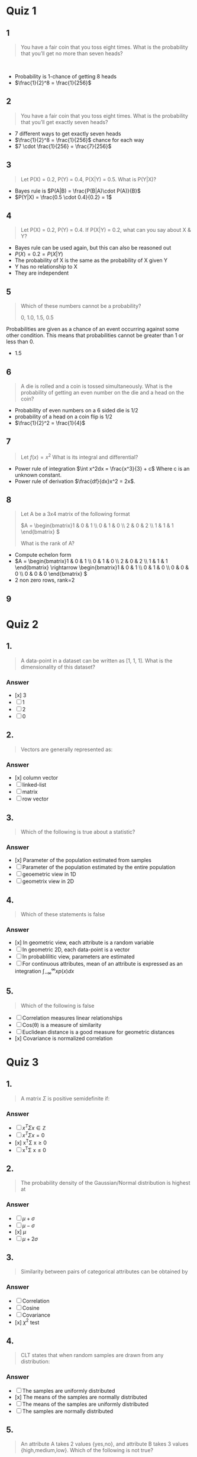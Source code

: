 * Quiz 1
** 1
#+begin_quote
You have a fair coin that you toss eight times. What is the probability that you’ll get no more than seven heads? 
#+end_quote 
+ Probability is 1-chance of getting 8 heads
+ \(\frac{1}{2}^8 = \frac{1}{256}\)
** 2
#+begin_quote
You have a fair coin that you toss eight times. What is the probability that
you’ll get exactly seven heads?
#+end_quote
+ 7 different ways to get exactly seven heads
+ \(\frac{1}{2}^8 = \frac{1}{256}\) chance for each way
+ \(7 \cdot \frac{1}{256} = \frac{7}{256}\)
** 3
#+begin_quote
Let P(X) = 0.2, P(Y) = 0.4, P(X|Y) = 0.5. What is P(Y|X)? 
#+end_quote
+ Bayes rule is \(P(A|B) = \frac{P(B|A)\cdot P(A)}{B}\)
+ \(P(Y|X) = \frac{0.5 \cdot 0.4}{0.2} = 1\)
** 4
#+begin_quote
Let P(X) = 0.2, P(Y) = 0.4. If P(X|Y) = 0.2, what can you say about X & Y?
#+end_quote
+ Bayes rule can be used again, but this can also be reasoned out
+ \(P(X) = 0.2 = P(X|Y)\)
+ The probability of X is the same as the probability of X given Y
+ Y has no relationship to X
+ They are independent
** 5
#+begin_quote
Which of these numbers cannot be a probability?

0, 1.0, 1.5, 0.5
#+end_quote
Probabilities are given as a chance of an event occurring against some other
condition. This means that probabilities cannot be greater than 1 or less than 0.
+ 1.5
** 6
#+begin_quote
A die is rolled and a coin is tossed simultaneously. What is the probability of getting an even number on the die and a head on the coin?
#+end_quote
+ Probability of even numbers on a 6 sided die is 1/2
+ probability of a head on a coin flip is 1/2
+ \(\frac{1}{2}^2 = \frac{1}{4}\)
** 7
#+begin_quote
Let \(f(x) = x^2\) What is its integral and differential?
#+end_quote
+ Power rule of integration \(\int x^2dx = \frac{x^3}{3} + c\) Where c is an unknown constant.
+ Power rule of derivation \(\frac{df}{dx}x^2 = 2x\).
** 8
#+begin_quote
Let A be a 3x4 matrix of the following format

\(A = \begin{bmatrix}1 & 0 & 1 \\ 0 & 1 & 0 \\ 2 & 0 & 2 \\ 1 & 1 & 1 \end{bmatrix} \)

What is the rank of A?
#+end_quote
+ Compute echelon form
+ \(A = \begin{bmatrix}1 & 0 & 1 \\ 0 & 1 & 0 \\ 2 & 0 & 2 \\ 1 & 1 & 1
  \end{bmatrix} \rightarrow \begin{bmatrix}1 & 0 & 1 \\ 0 & 1 & 0 \\ 0 & 0 & 0 \\ 0 & 0 &
  0 \end{bmatrix} \)
+ 2 non zero rows, rank=2
** 9
* Quiz 2

** 1.
#+begin_quote
A data-point in a dataset can be written as [1, 1, 1]. What is the dimensionality of this dataset?
#+end_quote
*** Answer
+ [x] 3
+ [ ] 1
+ [ ] 2
+ [ ] 0
** 2.
#+begin_quote
Vectors are generally represented as:
#+end_quote
*** Answer
+ [x] column vector
+ [ ] linked-list
+ [ ] matrix
+ [ ] row vector
** 3.
#+begin_quote
Which of the following is true about a statistic?
#+end_quote
*** Answer
+ [x] Parameter of the population estimated from samples
+ [ ] Parameter of the population estimated by the entire population
+ [ ] geoemetric view in 1D
+ [ ] geometrix view in 2D
** 4.
#+begin_quote
Which of these statements is false
#+end_quote
*** Answer
+ [x] In geometric view, each attribute is a random variable
+ [ ] In geometric 2D, each data-point is a vector
+ [ ] In probablilitic view, parameters are estimated
+ [ ] For continuous attributes, mean of an attribute is expressed as an
  integration \(\int_{-\infty}^{\infty}xp\left(x\right)dx\)
** 5.
#+begin_quote
Which of the following is false
#+end_quote
 + [ ] Correlation measures linear relationships
 + [ ] Cos(\theta) is a measure of similarity
 + [ ] Euclidean distance is a good measure for geometric distances
 + [x] Covariance is normalized correlation
* Quiz 3
** 1.
#+begin_quote
A matrix $\Sigma$ is positive semidefinite if:
#+end_quote
*** Answer
+ [ ] \( x^T\Sigma x\in\mathbb{Z}\)
+ [ ] \(x^T\Sigma x=0\)
+ [x] x^T\Sigma x\geq0
+ [ ] x^T\Sigma x\leq 0
** 2.
#+begin_quote
The probability density of the Gaussian/Normal distribution is highest at
#+end_quote
*** Answer
+ [ ] \(\mu + \sigma\)
+ [ ] \(\mu - \sigma\)
+ [x] \(\mu\)
+ [ ] \(\mu + 2\sigma\)
** 3.
#+begin_quote
Similarity between pairs of categorical attributes can be obtained by
#+end_quote
*** Answer
 + [ ] Correlation
 + [ ] Cosine
 + [ ] Covariance
 + [x] $\chi^{2}$ test
** 4.
#+begin_quote
CLT states that when random samples are drawn from any distribution:
#+end_quote
*** Answer
+ [ ] The samples are uniformly distributed
+ [x] The means of the samples are normally distributed
+ [ ] The means of the samples are uniformly distributed
+ [ ] The samples are normally distributed
** 5.
#+begin_quote
An attribute A takes 2 values {yes,no}, and attribute B takes 3 values {high,medium,low}. Which of the following is not true?
#+end_quote
*** Answer
+ [ ] The confusion matrix is of size 2 x 3
+ [x] If p-value of \chi^{2} test is 0.3 implies that A & B are independent
+ [ ] Since A & B are categorical, correlation is NOT the correct metric to measure similarity
+ [ ] The null hypothesis of \chi^2 test is that variables are independent
* Quiz 4

** 1.
#+begin_quote
Your dataset has d binary attributes. Which of the following best describe the points?
#+end_quote
*** Answer
+ [ ] The origin in d-dimensions
+ [x] The corners of a d-dimensional hypercube
+ [ ] The surface of a d-dimensional hypershere
+ [ ] The shell of a d-dimensional hypersphere
** 2.
#+begin_quote
As \(d \rightarrow \infty,\) the volume of a unit hypershere goes to
#+end_quote
*** Answer
+ [ ] \(\infty\)
+ [ ] 1
+ [x] 0
+ [ ] e

** 3.
#+begin_quote
As \(d \rightarrow \infty\), which of the following is false?
#+end_quote
*** Answer
+ [x] The probability of sampling points near the origin is high
+ [ ] The volume of a unit hypercube is 1
+ [ ] The volume of a hypercube with sides of length 2 goes to \infty
+ [ ] The "corners" of a hypercube occupies more space than the inscribed hypercube
** 4.
#+begin_quote
In d-dimensional space, how many orthogonal axes do we have in addition to the major axes?
#+end_quote
*** Answer
+ [ ] \(\mathcal{O}(d)\)
+ [ ] \(\mathcal{O}(d^2)\)
+ [x] \(\mathcal{O}(2^d)\)
+ [ ] \(\mathcal{O}(d^3)\)
** 5.
#+begin_quote
A unit hypercube in 2D is best described as:
#+end_quote
*** Answer
+ [ ] a line with length = 1
+ [ ] a circle with radius = 1
+ [x] a square with side = 1
+ [ ] a circle with diameter = 1
* Quiz 5

** 1.
#+begin_quote
Let \(x_1,x_2,x_3 \) represent 3 features. Which of the following are NOT linear combinations of these features?
#+end_quote
*** Answer
+ [ ] \(0.4x_1 + 0.3x_2 + 0.6x_3\)
+ [x] \(4x_1^2 + 3x_2^2 + x_3^2\)
+ [ ] \(4^2 x_1 + 3^2 x_2 + 6^2 x_3\)
+ [ ] \(4x_1 + 3x_2 + 6x_3\)

** Question 2
#+begin_quote
Which one of the following statements about PCA is false?
#+end_quote
*** Answer
+ [ ] PCA projects the attributes into a space where covariance matrix is diagonal
+ [ ] The first Principal Component points in the direction of maximum variance
+ [x] PCA is a non-linear dimensionality reduction technique
+ [ ] PCA is useful for exploratory data analysis

** Question 3
#+begin_quote
Which one of the following statements about PCA is false?
#+end_quote
*** Answer
+ [x] PCA works well for circular data
+ [ ] The first PC points to maximum variance
+ [ ] PCA computes eigen-value eigen-vector decomposition of the covariance matrix
+ [ ] PCA works well for ellipsoidal data

** Question 4
#+begin_quote
The magnitude of vector x projected onto a unit vector u is
#+end_quote
*** Answer
+ [ ] \(x \times u\)
+ [ ] \((x - \mu_x) \cdot (u - \mu_u)\)
+ [x] \(x\cdot u\)
+ [ ] \(||x||||u||\)

** Question 5
#+begin_quote
Feature selection is:
#+end_quote
*** Answer
+ [x] selecting a subset of attributes
+ [ ] selecting principal components with maximum variance
+ [ ] combining many features into one
+ [ ] selecting principal components that are not orthogonal to each other
* Quiz 6

** 1.
#+begin_quote
If \(u_1, u_2, \dots, u_d\) , are eigenvectors (column vectors) of the covariance matrix \(\Sigma\), and \(\lambda_1, \lambda_2, \dots, \lambda_n\) are the eigenvalues, then:

#+end_quote
*** Answer
+ [ ] \(\Sigma = \lambda_1 u_1^T u_1 + \lambda_2 u_2^T u_2 + \dots \lambda_d u_d^T u_d\)
+ [ ] \(\Sigma = \lambda_1 u_1^T + \lambda_2 u_2^T + \dots \lambda_d u_d^T\)
+ [x] \(\Sigma = \lambda_1 u_1 u_1^T + \lambda_2 u_2 u_2^T + \dots \lambda_d u_d u_d^T\)
+ [ ] \(\Sigma = \lambda_1 u_1 + \lambda_2 u_2 + \dots \lambda_d u_d\)

** Question 2
#+begin_quote
The power method can determine (select the best answer)
#+end_quote
*** Answer
+ [x] All eigenvalues and eigenvectors by deflation
+ [ ] Eigen value/eigen vector corresponding to second-largest variance
+ [ ] Eigen value/eigen vector corresponding to largest variance
+ [ ] Eigen value/eigen vector corresponding to the smallest variance

** Question 3
#+begin_quote
If \(X^c \in \mathbb{R}^{n \times d}\)  is a centered matrix and \Sigma its covariance matrix, which of the following is PCA?
#+end_quote
*** Answer
+ [x] \(\Sigma = V\Delta V^T\)
+ [ ] \(X = U\Delta V^T\)
+ [ ] \(\Sigma = U\Delta V^T\)
+ [ ] \(X = V\Delta V^T\)
** question 4
#+begin_quote
If \(X^c \in \mathbb{R}^{n \times d}\)  is a centered matrix and \Sigma its covariance matrix, which of the following is SVD?
#+end_quote
*** Answer
+ [x] \(X = U\Delta V^T\)
+ [ ] \(\Sigma = U\Delta V^T\)
+ [ ] \(X = V\Delta V^T\)
+ [ ] \(\Sigma = V\Delta V^T\)

** Question 5
#+begin_quote
In Singular Value Decomposition, what does the matrix V represent?
#+end_quote
*** Answer
+ [x] Eigenvectors of covariance of attributes
+ [ ] Eigenvectors of covariance of data-points
+ [ ] Matrix of eigenvalues on diagonal
+ [ ] Deflated matrix after removing first Principal Component
* Quiz 7
** 1.
#+begin_quote
Which one of the following is not LDA?
#+end_quote
*** Answer
+ [ ] \(\max \frac{|m_1 - m_2|}{s_1^2 + s_2^2}\)
+ [ ] \(\min \frac{s_1^2 + s_2^2}{(m_1 - m_2) . (m_1 - m_2)}\)
+ [x] \(\min \frac{|m_1 - m_2|}{s_1^2 + s_2^2}\)
+ [ ] \(\max \frac{|m_2 - m_1|}{s_1^2 + s_2^2}\)

** Question 2
#+begin_quote
A dataset lies in d dimensions. Which one of the following is true (Choose best option)?
#+end_quote
*** Answer
+ [ ] PCA and LDA project data to 1 < d' <= d dimensions
+ [ ] PCA projects data to 1 dimension, LDA projects data to 1 < d' <=d dimensions
+ [x] PCA projects data to d' <= d and LDA projects data to 1 dimension
+ [ ] PCA and LDA project data to 1 dimension

** Question 3
#+begin_quote
Which of the following is true?
#+end_quote
*** Answer
+ [ ] LDA inputs data only. PCA inputs data and labels
+ [x] LDA inputs dataset and label. PCA inputs only dataset
+ [ ] Both PCA & LDA input dataset only
+ [ ] Both PCA & LDA input dataset and labels

** Question 4
#+begin_quote
A dataset lies in d dimensions. Which of the following is true of PCA & LDA?
#+end_quote
*** Answer
+ [ ] Both methods project data to higher dimension
+ [x] Both methods project data to lower dimension
+ [ ] Both maximize variance in \mathbb{R}^d
+ [ ] Both minimize variance in  \mathbb{R}^d

** Question 5
#+begin_quote
Which of the following is a generalized eigenvector problem?
#+end_quote
*** Answer
+ [ ] \(Ax = \lambda x\)
+ [ ] \(Ax = A^{-1}x\)
+ [x] \(Ax = \lambda B x\)
+ [ ] \(Ax = x\)
